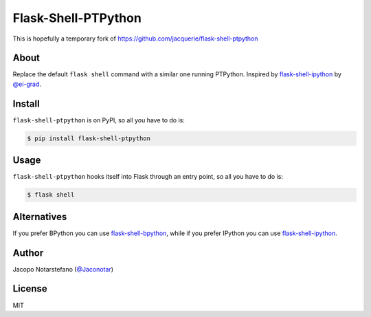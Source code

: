 ======================
 Flask-Shell-PTPython
======================

This is hopefully a temporary fork of https://github.com/jacquerie/flask-shell-ptpython

About
=====

Replace the default ``flask shell`` command with a similar one running PTPython.
Inspired by `flask-shell-ipython`_ by `@ei-grad`_.

.. _`flask-shell-ipython`: https://github.com/ei-grad/flask-shell-ipython
.. _`@ei-grad`: https://github.com/ei-grad


Install
=======

``flask-shell-ptpython`` is on PyPI, so all you have to do is:

.. code-block:: console

    $ pip install flask-shell-ptpython


Usage
=====

``flask-shell-ptpython`` hooks itself into Flask through an entry point, so all
you have to do is:

.. code-block:: console

  $ flask shell


Alternatives
============

If you prefer BPython you can use `flask-shell-bpython`_, while if you prefer
IPython you can use `flask-shell-ipython`_.

.. _`flask-shell-bpython`: https://github.com/jacquerie/flask-shell-bpython


Author
======

Jacopo Notarstefano (`@Jaconotar`_)

.. _`@Jaconotar`: https://twitter.com/Jaconotar


License
=======

MIT
